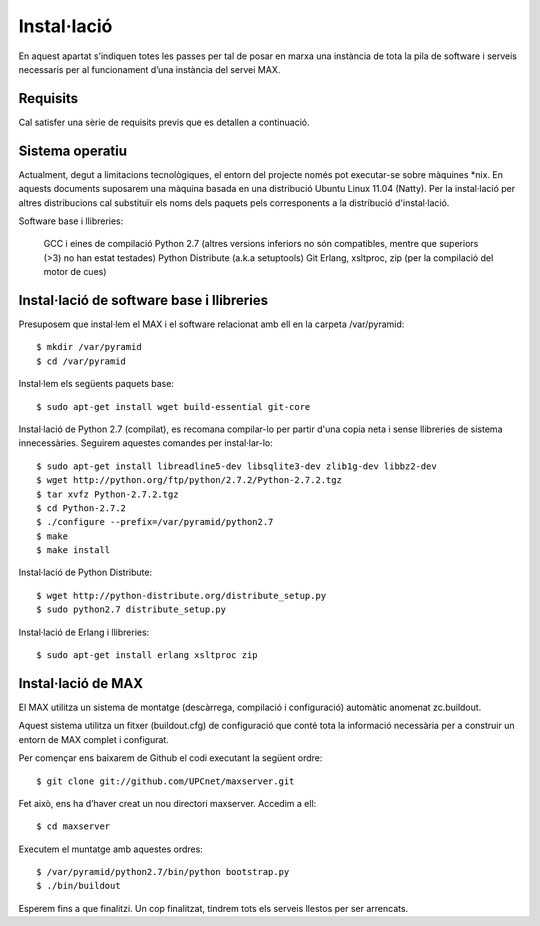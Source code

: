 Instal·lació
============

En aquest apartat s’indiquen totes les passes per tal de posar en marxa una instància de tota la pila de software i serveis necessaris per al funcionament d’una instància del servei MAX.

Requisits
---------

Cal satisfer una sèrie de requisits previs que es detallen a continuació.

Sistema operatiu
----------------

Actualment, degut a limitacions tecnològiques, el entorn del projecte només pot executar-se sobre màquines \*nix. En aquests documents suposarem una màquina basada en una distribució Ubuntu Linux 11.04 (Natty). Per la instal·lació per altres distribucions cal substituïr els noms dels paquets pels corresponents a la distribució d'instal·lació.

Software base i llibreries:

    GCC i eines de compilació
    Python 2.7 (altres versions inferiors no són compatibles, mentre que superiors (>3) no han estat testades)
    Python Distribute (a.k.a setuptools)
    Git
    Erlang, xsltproc, zip (per la compilació del motor de cues)

Instal·lació de software base i llibreries
------------------------------------------

Presuposem que instal·lem el MAX i el software relacionat amb ell en la carpeta /var/pyramid::

    $ mkdir /var/pyramid
    $ cd /var/pyramid

Instal·lem els següents paquets base::

    $ sudo apt-get install wget build-essential git-core

Instal·lació de Python 2.7 (compilat), es recomana compilar-lo per partir d'una copia neta i sense llibreries de sistema innecessàries. Seguirem aquestes comandes per instal·lar-lo::

    $ sudo apt-get install libreadline5-dev libsqlite3-dev zlib1g-dev libbz2-dev
    $ wget http://python.org/ftp/python/2.7.2/Python-2.7.2.tgz
    $ tar xvfz Python-2.7.2.tgz
    $ cd Python-2.7.2
    $ ./configure --prefix=/var/pyramid/python2.7
    $ make
    $ make install

Instal·lació de Python Distribute::

    $ wget http://python-distribute.org/distribute_setup.py
    $ sudo python2.7 distribute_setup.py

Instal·lació de Erlang i llibreries::

    $ sudo apt-get install erlang xsltproc zip

Instal·lació de MAX
--------------------

El MAX utilitza un sistema de montatge (descàrrega, compilació i configuració) automàtic anomenat zc.buildout.

Aquest sistema utilitza un fitxer (buildout.cfg) de configuració que conté tota la informació necessària per a construir un entorn de MAX complet i configurat.

Per començar ens baixarem de Github el codi executant la següent ordre::

    $ git clone git://github.com/UPCnet/maxserver.git

Fet això, ens ha d’haver creat un nou directori maxserver. Accedim a ell::

    $ cd maxserver

Executem el muntatge amb aquestes ordres::

    $ /var/pyramid/python2.7/bin/python bootstrap.py
    $ ./bin/buildout

Esperem fins a que finalitzi. Un cop finalitzat, tindrem tots els serveis llestos per ser arrencats.
